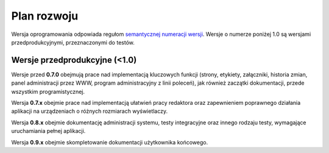Plan rozwoju
============

Wersja oprogramowania odpowiada regułom `semantycznej numeracji wersji <https://semver.org/lang/pl/>`_. Wersje o numerze poniżej 1.0 są wersjami przedprodukcyjnymi, przeznaczonymi do testów.

Wersje przedprodukcyjne (<1.0)
------------------------------

Wersje przed **0.7.0** obejmują prace nad implementacją kluczowych funkcji (strony, etykiety, załączniki, historia zmian, panel administracji przez WWW, program administracyjny z linii poleceń), jak również zaczątki dokumentacji, przede wszystkim programistycznej.

Wersja **0.7.x** obejmie prace nad implementacją ułatwień pracy redaktora oraz zapewnieniem poprawnego działania aplikacji na urządzeniach o różnych rozmiarach wyświetlaczy.

Wersja **0.8.x** obejmie dokumentację administracji systemu, testy integracyjne oraz innego rodzaju testy, wymagające uruchamiania pełnej aplikacji.

Wersja **0.9.x** obejmie skompletowanie dokumentacji użytkownika końcowego.
